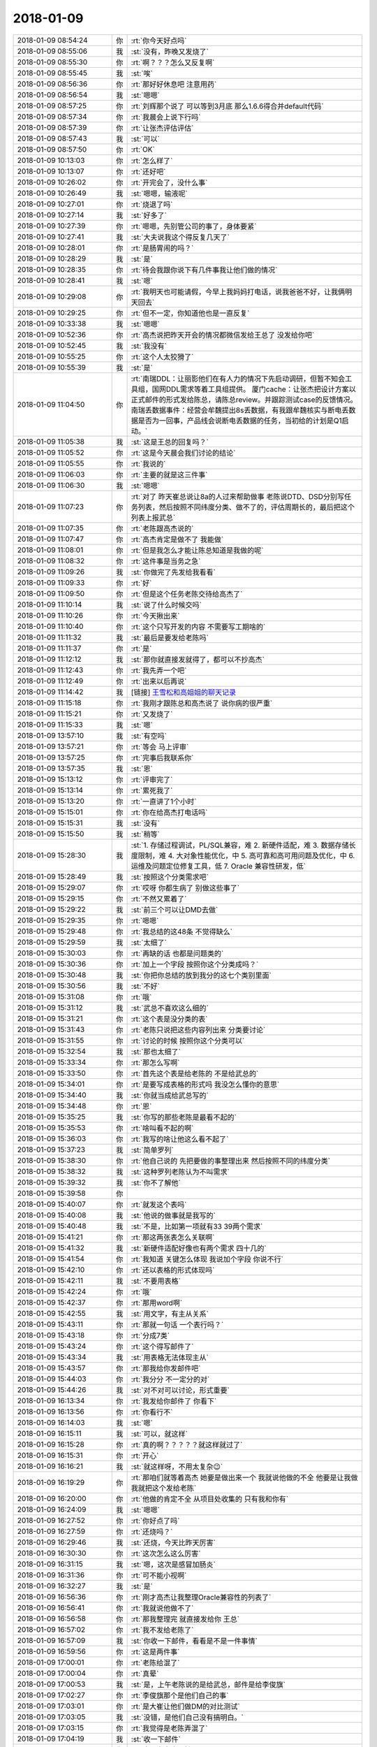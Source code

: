 2018-01-09
-------------

.. list-table::
   :widths: 25, 1, 60

   * - 2018-01-09 08:54:24
     - 你
     - :rt:`你今天好点吗`
   * - 2018-01-09 08:55:06
     - 我
     - :st:`没有，昨晚又发烧了`
   * - 2018-01-09 08:55:30
     - 你
     - :rt:`啊？？？怎么又反复啊`
   * - 2018-01-09 08:55:45
     - 我
     - :st:`唉`
   * - 2018-01-09 08:56:36
     - 你
     - :rt:`那好好休息吧 注意用药`
   * - 2018-01-09 08:56:54
     - 我
     - :st:`嗯嗯`
   * - 2018-01-09 08:57:25
     - 你
     - :rt:`刘辉那个说了 可以等到3月底 那么1.6.6得合并default代码`
   * - 2018-01-09 08:57:34
     - 你
     - :rt:`我晨会上说下行吗`
   * - 2018-01-09 08:57:39
     - 你
     - :rt:`让张杰评估评估`
   * - 2018-01-09 08:57:43
     - 我
     - :st:`可以`
   * - 2018-01-09 08:57:50
     - 你
     - :rt:`OK`
   * - 2018-01-09 10:13:03
     - 你
     - :rt:`怎么样了`
   * - 2018-01-09 10:13:07
     - 你
     - :rt:`还好吧`
   * - 2018-01-09 10:26:02
     - 你
     - :rt:`开完会了，没什么事`
   * - 2018-01-09 10:26:49
     - 我
     - :st:`嗯嗯，输液呢`
   * - 2018-01-09 10:27:01
     - 你
     - :rt:`烧退了吗`
   * - 2018-01-09 10:27:14
     - 我
     - :st:`好多了`
   * - 2018-01-09 10:27:39
     - 你
     - :rt:`嗯嗯，先别管公司的事了，身体要紧`
   * - 2018-01-09 10:27:41
     - 我
     - :st:`大夫说我这个得反复几天了`
   * - 2018-01-09 10:28:01
     - 你
     - :rt:`是肠胃闹的吗？`
   * - 2018-01-09 10:28:29
     - 我
     - :st:`是`
   * - 2018-01-09 10:28:35
     - 你
     - :rt:`待会我跟你说下有几件事我让他们做的情况`
   * - 2018-01-09 10:28:41
     - 我
     - :st:`嗯`
   * - 2018-01-09 10:29:08
     - 你
     - :rt:`我明天也可能请假，今早上我妈妈打电话，说我爸爸不好，让我俩明天回去`
   * - 2018-01-09 10:29:25
     - 你
     - :rt:`但不一定，你知道他也是一直反复`
   * - 2018-01-09 10:33:38
     - 我
     - :st:`嗯嗯`
   * - 2018-01-09 10:52:36
     - 你
     - :rt:`高杰说把昨天开会的情况都微信发给王总了 没发给你吧`
   * - 2018-01-09 10:52:45
     - 我
     - :st:`我没有`
   * - 2018-01-09 10:55:25
     - 你
     - :rt:`这个人太狡猾了`
   * - 2018-01-09 10:55:39
     - 我
     - :st:`是`
   * - 2018-01-09 11:04:50
     - 你
     - :rt:`南瑞DDL：让丽影他们在有人力的情况下先启动调研，但暂不知会工具组，国网DDL需求等着工具组提供。
       厦门cache：让张杰把设计方案以正式邮件的形式发给陈总，请陈总review。并跟踪测试case的反馈情况。
       南瑞丢数据事件：经营会牟魏提出8s丢数据，有我跟牟魏核实与断电丢数据是否为一回事，产品线会说断电丢数据的任务，当初给的计划是Q1启动。`
   * - 2018-01-09 11:05:38
     - 我
     - :st:`这是王总的回复吗？`
   * - 2018-01-09 11:05:52
     - 你
     - :rt:`这是今天晨会我们讨论的结论`
   * - 2018-01-09 11:05:55
     - 你
     - :rt:`我说的`
   * - 2018-01-09 11:06:03
     - 你
     - :rt:`主要的就是这三件事`
   * - 2018-01-09 11:06:30
     - 我
     - :st:`嗯嗯`
   * - 2018-01-09 11:07:23
     - 你
     - :rt:`对了 昨天崔总说让8a的人过来帮助做事 老陈说DTD、DSD分别写任务列表，然后按照不同纬度分类、做不了的，评估周期长的，最后把这个列表上报武总`
   * - 2018-01-09 11:07:35
     - 你
     - :rt:`老陈跟高杰说的`
   * - 2018-01-09 11:07:47
     - 你
     - :rt:`高杰肯定是做不了 我能做`
   * - 2018-01-09 11:08:01
     - 你
     - :rt:`但是我怎么才能让陈总知道是我做的呢`
   * - 2018-01-09 11:08:32
     - 你
     - :rt:`这件事是当务之急`
   * - 2018-01-09 11:09:26
     - 我
     - :st:`你做完了先发给我看看`
   * - 2018-01-09 11:09:33
     - 你
     - :rt:`好`
   * - 2018-01-09 11:09:50
     - 你
     - :rt:`但是这个任务老陈交待给高杰了`
   * - 2018-01-09 11:10:14
     - 我
     - :st:`说了什么时候交吗`
   * - 2018-01-09 11:10:26
     - 你
     - :rt:`今天揪出来`
   * - 2018-01-09 11:10:40
     - 你
     - :rt:`这个只写开发的内容 不需要写工期啥的`
   * - 2018-01-09 11:11:32
     - 我
     - :st:`最后是要发给老陈吗`
   * - 2018-01-09 11:11:37
     - 你
     - :rt:`是`
   * - 2018-01-09 11:12:12
     - 我
     - :st:`那你就直接发就得了，都可以不抄高杰`
   * - 2018-01-09 11:12:43
     - 你
     - :rt:`我先弄一个吧`
   * - 2018-01-09 11:12:49
     - 你
     - :rt:`出来以后再说`
   * - 2018-01-09 11:14:42
     - 我
     - [链接] `王雪松和高姐姐的聊天记录 <https://support.weixin.qq.com/cgi-bin/mmsupport-bin/readtemplate?t=page/favorite_record__w_unsupport>`_
   * - 2018-01-09 11:15:18
     - 你
     - :rt:`我刚才跟陈总和高杰说了 说你病的很严重`
   * - 2018-01-09 11:15:21
     - 你
     - :rt:`又发烧了`
   * - 2018-01-09 11:15:33
     - 我
     - :st:`嗯`
   * - 2018-01-09 13:57:10
     - 我
     - :st:`有空吗`
   * - 2018-01-09 13:57:21
     - 你
     - :rt:`等会 马上评审`
   * - 2018-01-09 13:57:25
     - 你
     - :rt:`完事后我联系你`
   * - 2018-01-09 13:57:35
     - 我
     - :st:`恩`
   * - 2018-01-09 15:13:12
     - 你
     - :rt:`评审完了`
   * - 2018-01-09 15:13:14
     - 你
     - :rt:`累死我了`
   * - 2018-01-09 15:13:20
     - 你
     - :rt:`一直讲了1个小时`
   * - 2018-01-09 15:15:01
     - 你
     - :rt:`你在给高杰打电话吗`
   * - 2018-01-09 15:15:31
     - 我
     - :st:`没有`
   * - 2018-01-09 15:15:50
     - 我
     - :st:`稍等`
   * - 2018-01-09 15:28:30
     - 我
     - :st:`1. 存储过程调试，PL/SQL兼容，难
       2. 新硬件适配，难
       3. 数据存储长度限制，难
       4. 大对象性能优化，中
       5. 高可靠和高可用问题及优化，中
       6. 运维及问题定位修复工具，低
       7. Oracle 兼容性研发，低`
   * - 2018-01-09 15:28:49
     - 我
     - :st:`按照这个分类需求吧`
   * - 2018-01-09 15:29:07
     - 你
     - :rt:`哎呀 你都生病了 别做这些事了`
   * - 2018-01-09 15:29:15
     - 你
     - :rt:`不然又累着了`
   * - 2018-01-09 15:29:22
     - 我
     - :st:`前三个可以让DMD去做`
   * - 2018-01-09 15:29:35
     - 你
     - :rt:`嗯嗯`
   * - 2018-01-09 15:29:48
     - 你
     - :rt:`我总结的这48条 不觉得缺么`
   * - 2018-01-09 15:29:59
     - 我
     - :st:`太细了`
   * - 2018-01-09 15:30:03
     - 你
     - :rt:`再缺的话 也都是问题类的`
   * - 2018-01-09 15:30:36
     - 你
     - :rt:`加上一个字段 按照你这个分类成吗？`
   * - 2018-01-09 15:30:48
     - 我
     - :st:`你把你总结的放到我分的这七个类别里面`
   * - 2018-01-09 15:30:56
     - 我
     - :st:`不好`
   * - 2018-01-09 15:31:08
     - 你
     - :rt:`哦`
   * - 2018-01-09 15:31:12
     - 我
     - :st:`武总不喜欢这么细的`
   * - 2018-01-09 15:31:21
     - 你
     - :rt:`这个表是没分类的表`
   * - 2018-01-09 15:31:43
     - 你
     - :rt:`老陈只说把这些内容列出来 分类要讨论`
   * - 2018-01-09 15:31:55
     - 你
     - :rt:`讨论的时候 按照你这个分类可以`
   * - 2018-01-09 15:32:54
     - 我
     - :st:`那也太细了`
   * - 2018-01-09 15:33:34
     - 你
     - :rt:`那怎么写啊`
   * - 2018-01-09 15:33:50
     - 你
     - :rt:`首先这个表是给老陈的 不是给武总的`
   * - 2018-01-09 15:34:01
     - 你
     - :rt:`是要写成表格的形式吗 我没怎么懂你的意思`
   * - 2018-01-09 15:34:40
     - 我
     - :st:`你就当成给武总写的`
   * - 2018-01-09 15:34:48
     - 你
     - :rt:`恩`
   * - 2018-01-09 15:35:25
     - 我
     - :st:`你写的那些老陈是最看不起的`
   * - 2018-01-09 15:35:53
     - 你
     - :rt:`啥叫看不起的啊`
   * - 2018-01-09 15:36:03
     - 你
     - :rt:`我写的啥让他这么看不起了`
   * - 2018-01-09 15:37:23
     - 我
     - :st:`简单罗列`
   * - 2018-01-09 15:38:30
     - 你
     - :rt:`他自己说的 先把要做的事整理出来 然后按照不同的纬度分类`
   * - 2018-01-09 15:38:32
     - 我
     - :st:`这种罗列老陈认为不叫需求`
   * - 2018-01-09 15:39:32
     - 我
     - :st:`你不了解他`
   * - 2018-01-09 15:39:58
     - 你
     - .. image:: images/196902.jpg
          :width: 100px
   * - 2018-01-09 15:40:07
     - 你
     - :rt:`就发这个表吗`
   * - 2018-01-09 15:40:08
     - 我
     - :st:`他说的做事就是我写的`
   * - 2018-01-09 15:40:48
     - 我
     - :st:`不是，比如第一项就有33 39两个需求`
   * - 2018-01-09 15:41:21
     - 你
     - :rt:`那这两张表怎么关联啊`
   * - 2018-01-09 15:41:32
     - 我
     - :st:`新硬件适配好像也有两个需求 四十几的`
   * - 2018-01-09 15:41:54
     - 你
     - :rt:`我知道 关键怎么体现 我说加个字段 你说不行`
   * - 2018-01-09 15:42:10
     - 你
     - :rt:`还以表格的形式体现吗`
   * - 2018-01-09 15:42:11
     - 我
     - :st:`不要用表格`
   * - 2018-01-09 15:42:24
     - 你
     - :rt:`哦`
   * - 2018-01-09 15:42:37
     - 你
     - :rt:`那用word啊`
   * - 2018-01-09 15:42:55
     - 我
     - :st:`用文字，有主从关系`
   * - 2018-01-09 15:43:11
     - 你
     - :rt:`那就一句话 一个表行吗？`
   * - 2018-01-09 15:43:18
     - 你
     - :rt:`分成7类`
   * - 2018-01-09 15:43:24
     - 你
     - :rt:`这个得写邮件了`
   * - 2018-01-09 15:43:34
     - 我
     - :st:`用表格无法体现主从`
   * - 2018-01-09 15:43:57
     - 你
     - :rt:`那我给你发邮件吧`
   * - 2018-01-09 15:44:03
     - 你
     - :rt:`我分分 不一定分的对`
   * - 2018-01-09 15:44:26
     - 我
     - :st:`对不对可以讨论，形式重要`
   * - 2018-01-09 16:13:34
     - 你
     - :rt:`我发给你邮件了 你看下`
   * - 2018-01-09 16:13:56
     - 你
     - :rt:`你看行不`
   * - 2018-01-09 16:14:03
     - 我
     - :st:`嗯`
   * - 2018-01-09 16:15:11
     - 我
     - :st:`可以，就这样`
   * - 2018-01-09 16:15:28
     - 你
     - :rt:`真的啊？？？？？就这样就过了`
   * - 2018-01-09 16:15:31
     - 你
     - :rt:`开心`
   * - 2018-01-09 16:16:21
     - 我
     - :st:`就这样呀，不用太复杂😉`
   * - 2018-01-09 16:19:29
     - 你
     - :rt:`那咱们就等着高杰 她要是做出来一个 我就说他做的不全 他要是让我做 我就把这个发给老陈`
   * - 2018-01-09 16:20:00
     - 你
     - :rt:`他做的肯定不全 从项目处收集的 只有我和你有`
   * - 2018-01-09 16:24:09
     - 我
     - :st:`嗯嗯`
   * - 2018-01-09 16:27:52
     - 你
     - :rt:`你好点了吗`
   * - 2018-01-09 16:27:59
     - 你
     - :rt:`还烧吗？`
   * - 2018-01-09 16:29:46
     - 我
     - :st:`还烧，今天比昨天厉害`
   * - 2018-01-09 16:30:30
     - 你
     - :rt:`这次怎么这么厉害`
   * - 2018-01-09 16:31:15
     - 我
     - :st:`嗯，这次是感冒加肠炎`
   * - 2018-01-09 16:31:36
     - 你
     - :rt:`可不能小视啊`
   * - 2018-01-09 16:32:27
     - 我
     - :st:`是`
   * - 2018-01-09 16:56:36
     - 你
     - :rt:`刚才高杰让我整理Oracle兼容性的列表了`
   * - 2018-01-09 16:56:41
     - 你
     - :rt:`我就说他做不了`
   * - 2018-01-09 16:56:58
     - 你
     - :rt:`那我整理完 就直接发给你 王总`
   * - 2018-01-09 16:57:02
     - 你
     - :rt:`我不发给老陈了`
   * - 2018-01-09 16:57:09
     - 我
     - :st:`你收一下邮件，看看是不是一件事情`
   * - 2018-01-09 16:59:56
     - 你
     - :rt:`这是两件事`
   * - 2018-01-09 17:00:01
     - 你
     - :rt:`老陈给混了`
   * - 2018-01-09 17:00:04
     - 你
     - :rt:`真晕`
   * - 2018-01-09 17:00:53
     - 我
     - :st:`是，上午老陈说的是给武总，邮件是给李俊旗`
   * - 2018-01-09 17:02:27
     - 你
     - :rt:`李俊旗那个是他们自己的事`
   * - 2018-01-09 17:03:01
     - 你
     - :rt:`是大崔让他们做DM的对比测试`
   * - 2018-01-09 17:03:05
     - 我
     - :st:`没错，是他们自己没有搞明白。`
   * - 2018-01-09 17:03:15
     - 你
     - :rt:`我觉得是老陈弄混了`
   * - 2018-01-09 17:04:19
     - 我
     - :st:`收一下邮件`
   * - 2018-01-09 17:04:52
     - 你
     - :rt:`这个高杰也是够了`
   * - 2018-01-09 17:05:40
     - 你
     - :rt:`这个老陈也是 管他什么事 他干嘛指挥我们的人做啊`
   * - 2018-01-09 17:05:53
     - 我
     - :st:`现在有两件事，一件是邮件里面说的，要我们已经做了的；一件是给武总的，要我们想做的`
   * - 2018-01-09 17:06:02
     - 你
     - :rt:`就是啊`
   * - 2018-01-09 17:06:07
     - 你
     - :rt:`这就是两件事`
   * - 2018-01-09 17:06:16
     - 你
     - :rt:`我们干嘛合并他们的 还得我么合并`
   * - 2018-01-09 17:06:26
     - 我
     - :st:`还是因为我不在，他也不知道该找谁，就找高杰了`
   * - 2018-01-09 17:06:32
     - 你
     - :rt:`气死我了`
   * - 2018-01-09 17:06:48
     - 我
     - :st:`高杰让你做的是哪个`
   * - 2018-01-09 17:07:36
     - 你
     - :rt:`李俊旗的`
   * - 2018-01-09 17:07:37
     - 我
     - :st:`我觉得你可以在我的邮件上直接回复，反正你也看不见老陈的邮件，也不知道他们是怎么安排的`
   * - 2018-01-09 17:07:44
     - 你
     - :rt:`人家说他来合并`
   * - 2018-01-09 17:08:00
     - 你
     - :rt:`高杰把这个邮件转给我了`
   * - 2018-01-09 17:08:03
     - 你
     - :rt:`说让我干着干活`
   * - 2018-01-09 17:08:08
     - 你
     - :rt:`干这个活`
   * - 2018-01-09 17:08:17
     - 你
     - :rt:`然后他来合并`
   * - 2018-01-09 17:08:24
     - 你
     - :rt:`人家多会安排`
   * - 2018-01-09 17:08:36
     - 我
     - :st:`呵呵`
   * - 2018-01-09 17:11:21
     - 你
     - :rt:`这事就怪老陈`
   * - 2018-01-09 17:11:24
     - 你
     - :rt:`糊里糊涂的`
   * - 2018-01-09 17:11:38
     - 你
     - :rt:`没事闲的 嫌自己手不够长 指挥别人做事`
   * - 2018-01-09 17:13:21
     - 我
     - :st:`我发邮件了，这次是彻底和高杰撕破脸了`
   * - 2018-01-09 17:13:50
     - 你
     - :rt:`恩`
   * - 2018-01-09 17:15:33
     - 你
     - :rt:`没事 反正她也干不了啥`
   * - 2018-01-09 17:16:54
     - 我
     - :st:`嗯`
   * - 2018-01-09 17:17:31
     - 你
     - :rt:`我说一句 我说老王还非得让我弄 真是的`
   * - 2018-01-09 17:17:38
     - 你
     - :rt:`我刚才跟高杰说 不给DSD合并`
   * - 2018-01-09 17:18:05
     - 我
     - :st:`他说啥`
   * - 2018-01-09 17:20:14
     - 你
     - :rt:`他说她合`
   * - 2018-01-09 17:20:25
     - 你
     - :rt:`这是在你发邮件之前`
   * - 2018-01-09 17:20:26
     - 你
     - :rt:`算了`
   * - 2018-01-09 17:20:27
     - 你
     - :rt:`不说了`
   * - 2018-01-09 17:21:02
     - 你
     - :rt:`高杰就是不要脸，本来自己也做不了，还拦这个活，`
   * - 2018-01-09 17:21:17
     - 你
     - :rt:`挨你这么说也是活该`
   * - 2018-01-09 17:21:28
     - 我
     - :st:`她不是揽活，是揽权`
   * - 2018-01-09 17:21:36
     - 你
     - :rt:`就是呗`
   * - 2018-01-09 17:21:49
     - 你
     - :rt:`而且啥事都瞒着你`
   * - 2018-01-09 17:22:04
     - 你
     - :rt:`老陈就是个大傻x`
   * - 2018-01-09 17:22:07
     - 你
     - :rt:`气死我了`
   * - 2018-01-09 17:22:09
     - 我
     - :st:`没错`
   * - 2018-01-09 17:22:16
     - 你
     - :rt:`我不生高杰的气`
   * - 2018-01-09 17:22:18
     - 我
     - :st:`别生气了`
   * - 2018-01-09 17:22:57
     - 你
     - :rt:`经营会的事我都跟她说让她告诉你了，她还单独给王总汇报`
   * - 2018-01-09 17:23:11
     - 你
     - :rt:`另外，王总现在是啥事也不管了你看出来没`
   * - 2018-01-09 17:23:26
     - 我
     - :st:`是`
   * - 2018-01-09 17:23:29
     - 你
     - :rt:`中午我给你转的邮件你看到了吧`
   * - 2018-01-09 17:23:39
     - 我
     - :st:`嗯`
   * - 2018-01-09 17:23:48
     - 你
     - :rt:`分隔符的，她自己啥也不知道，瞎回复武总`
   * - 2018-01-09 17:23:58
     - 你
     - :rt:`结果挨武总批了吧`
   * - 2018-01-09 17:24:04
     - 你
     - :rt:`我给你打电话吧`
   * - 2018-01-09 18:11:59
     - 我
     - :st:`你回复一下张道山的邮件吧`
   * - 2018-01-09 18:12:12
     - 你
     - :rt:`好的`
   * - 2018-01-09 18:12:17
     - 我
     - :st:`看看人家老张多配合[呲牙]`
   * - 2018-01-09 18:12:22
     - 你
     - :rt:`是`
   * - 2018-01-09 18:13:06
     - 你
     - :rt:`就回复 好的，多谢行吗？`
   * - 2018-01-09 18:13:16
     - 我
     - :st:`对`
   * - 2018-01-09 18:48:38
     - 你
     - :rt:`老王 在吗`
   * - 2018-01-09 18:48:41
     - 你
     - :rt:`睡了吗`
   * - 2018-01-09 18:48:51
     - 我
     - :st:`在`
   * - 2018-01-09 18:49:23
     - 你
     - :rt:`我叫你语音 方便吗`
   * - 2018-01-09 18:49:25
     - 你
     - :rt:`累不`
   * - 2018-01-09 18:50:16
     - 我
     - :st:`没事`
   * - 2018-01-09 18:50:22
     - 你
     - :rt:`方便吗`
   * - 2018-01-09 18:50:29
     - 我
     - :st:`方便`
   * - 2018-01-09 18:50:30
     - 你
     - :rt:`我怕累着你`
   * - 2018-01-09 18:50:36
     - 你
     - :rt:`偏偏你生病的时候 问题多`
   * - 2018-01-09 18:50:50
     - 我
     - :st:`没事，我也想和你聊聊`
   * - 2018-01-09 18:51:16
     - 你
     - [电话]
   * - 2018-01-09 19:58:53
     - 我
     - [电话]